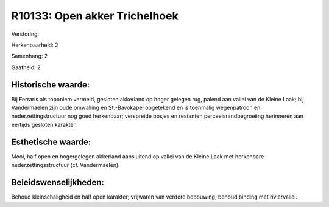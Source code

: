 R10133: Open akker Trichelhoek
==============================

Verstoring:

Herkenbaarheid: 2

Samenhang: 2

Gaafheid: 2


Historische waarde:
~~~~~~~~~~~~~~~~~~~

Bij Ferraris als toponiem vermeld, gesloten akkerland op hoger
gelegen rug, palend aan vallei van de Kleine Laak; bij Vandermaelen zijn
oude omwalling en St.-Bavokapel opgetekend en is toenmalig wegenpatroon
en nederzettingstructuur nog goed herkenbaar; verspreide bosjes en
restanten perceelsrandbegroeiing herinneren aan eertijds gesloten
karakter.


Esthetische waarde:
~~~~~~~~~~~~~~~~~~~

Mooi, half open en hogergelegen akkerland aansluitend op vallei van
de Kleine Laak met herkenbare nederzettingsstructuur (cf. Vandermaelen).




Beleidswenselijkheden:
~~~~~~~~~~~~~~~~~~~~~

Behoud kleinschaligheid en half open karakter; vrijwaren van verdere
bebouwing; behoud binding met riviervallei.
